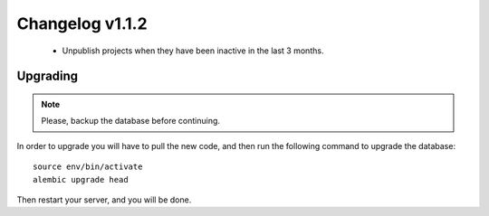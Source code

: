================
Changelog v1.1.2
================

 * Unpublish projects when they have been inactive in the last 3 months.


Upgrading
=========

.. note::
    Please, backup the database before continuing.

In order to upgrade you will have to pull the new code, and then run the
following command to upgrade the database::

  source env/bin/activate
  alembic upgrade head

Then restart your server, and you will be done.
